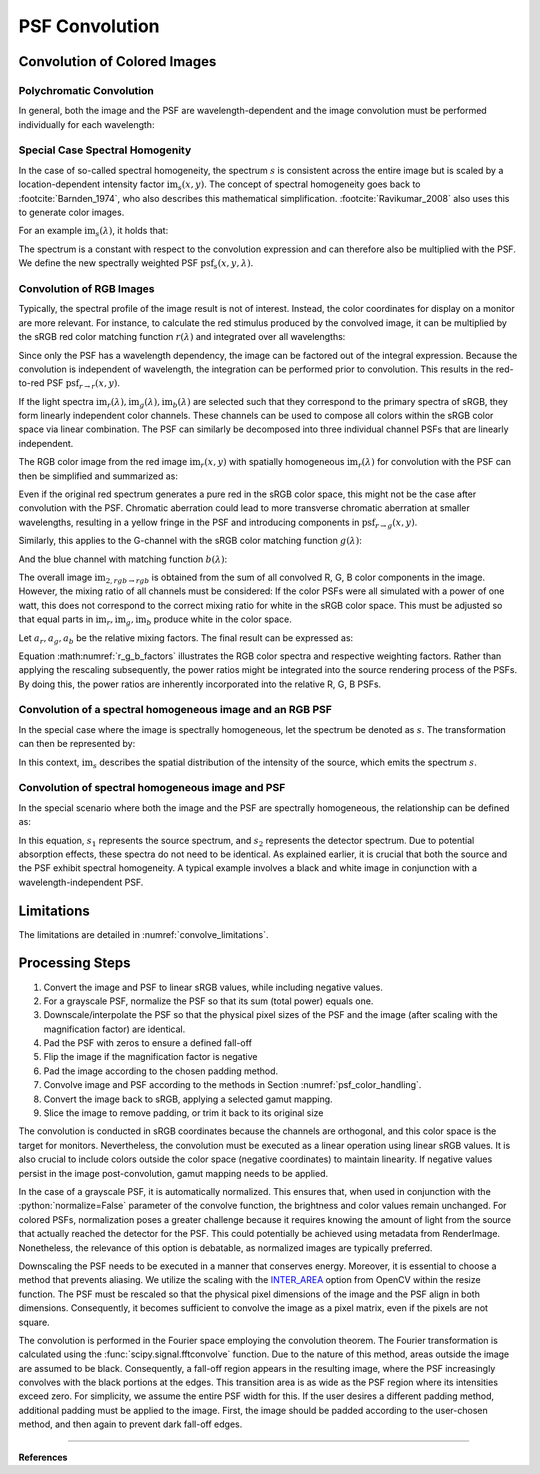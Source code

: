 ***********************
PSF Convolution
***********************

.. role:: python(code)
  :language: python
  :class: highlight


.. _psf_color_handling:

Convolution of Colored Images
================================

Polychromatic Convolution
--------------------------------------

In general, both the image and the PSF are wavelength-dependent and the image convolution 
must be performed individually for each wavelength:

.. math::
   \text{im}_2(x, y, \lambda) = \text{im}(x, y, \lambda) \otimes \text{psf}(x, y, \lambda)
   :label: eq_conv_per_wavelength

Special Case Spectral Homogenity
--------------------------------------

In the case of so-called spectral homogeneity, the spectrum :math:`s` is consistent across the entire image 
but is scaled by a location-dependent intensity factor :math:`\text{im}_s(x, y)`. 
The concept of spectral homogeneity goes back to :footcite:`Barnden_1974`, 
who also describes this mathematical simplification. 
:footcite:`Ravikumar_2008` also uses this to generate color images.

For an example :math:`\text{im}_s(\lambda)`, it holds that:

.. math::
   \text{im}_2(x, y, \lambda) 
   &= \left(\text{im}_r(\lambda) \text{im}_s(x, y)\right) \otimes \text{psf}(x, y, \lambda)\\
   &= \text{im}_s(x, y) \otimes \left(\text{im}_s(\lambda) \text{psf}(x, y, \lambda)\right)\\
   &= \text{im}_s(x, y) \otimes \text{psf}_s(x, y, \lambda)\\
   :label: eq_conv_special_case_spectral_homogenity

The spectrum is a constant with respect to the convolution expression and can therefore 
also be multiplied with the PSF. We define the new spectrally weighted PSF :math:`\text{psf}_s(x, y, \lambda)`.

Convolution of RGB Images
--------------------------------------

Typically, the spectral profile of the image result is not of interest. 
Instead, the color coordinates for display on a monitor are more relevant. 
For instance, to calculate the red stimulus produced by the convolved image, 
it can be multiplied by the sRGB red color matching function :math:`r(\lambda)` and integrated over all wavelengths:

.. math::
   \text{im}_{2,r\rightarrow r}(x, y) 
   &= \int \Big[\text{im}_r(x, y) \otimes \text{psf}_r(x, y, \lambda)\Big] r(\lambda)\;\text{d}\lambda\\
   &= \text{im}_r(x, y) \otimes \int\text{psf}_r(x, y, \lambda) r(\lambda)\;\text{d}\lambda\\
   &= \text{im}_r(x, y) \otimes \text{psf}_{r\rightarrow r}(x, y)\\
   :label: eq_conv_rgb_r_to_r

Since only the PSF has a wavelength dependency, the image can be factored out of the integral expression. 
Because the convolution is independent of wavelength, the integration can be performed prior to convolution. 
This results in the red-to-red PSF :math:`\text{psf}_{r \rightarrow r}(x, y)`.

If the light spectra :math:`\text{im}_r(\lambda), \text{im}_g(\lambda), \text{im}_b(\lambda)` 
are selected such that they correspond to the primary spectra of sRGB, they form linearly independent color channels. 
These channels can be used to compose all colors within the sRGB color space via linear combination.
The PSF can similarly be decomposed into three individual channel PSFs that are linearly independent.

The RGB color image from the red image :math:`\text{im}_r(x, y)` with spatially homogeneous :math:`\text{im}_r(\lambda)`
for convolution with the PSF can then be simplified and summarized as:

.. math::
   \text{im}_{2,r\rightarrow rgb}(x, y) =
   \left[\begin{array}\,
   \text{im}_r(x, y) \otimes \text{psf}_{r\rightarrow r}(x, y)\\
   \text{im}_r(x, y) \otimes \text{psf}_{r\rightarrow g}(x, y)\\
   \text{im}_r(x, y) \otimes \text{psf}_{r\rightarrow b}(x, y)\\
   \end{array}\right]
   :label: eq_conv_rgb_r_to_rgb

Even if the original red spectrum generates a pure red in the sRGB color space, 
this might not be the case after convolution with the PSF. 
Chromatic aberration could lead to more transverse chromatic aberration at smaller wavelengths, 
resulting in a yellow fringe in the PSF and introducing components in :math:`\text{psf}_{r \rightarrow g}(x, y)`.

Similarly, this applies to the G-channel with the sRGB color matching function :math:`g(\lambda)`:

.. math::
   \text{im}_{2,g\rightarrow rgb}(x, y) =
   \left[\begin{array}\,
   \text{im}_g(x, y) \otimes \text{psf}_{g\rightarrow r}(x, y)\\
   \text{im}_g(x, y) \otimes \text{psf}_{g\rightarrow g}(x, y)\\
   \text{im}_g(x, y) \otimes \text{psf}_{g\rightarrow b}(x, y)\\
   \end{array}\right]
   :label: eq_conv_rgb_g_to_rgb

And the blue channel with matching function :math:`b(\lambda)`:

.. math::
   \text{im}_{2,b\rightarrow rgb}(x, y) =
   \left[\begin{array}\,
   \text{im}_b(x, y) \otimes \text{psf}_{b\rightarrow r}(x, y)\\
   \text{im}_b(x, y) \otimes \text{psf}_{b\rightarrow g}(x, y)\\
   \text{im}_b(x, y) \otimes \text{psf}_{b\rightarrow b}(x, y)\\
   \end{array}\right]
   :label: eq_conv_rgb_b_to_rgb

The overall image :math:`\text{im}_{2,rgb \rightarrow rgb}` is obtained from the sum of all convolved 
R, G, B color components in the image. However, the mixing ratio of all channels must be considered:
If the color PSFs were all simulated with a power of one watt, this does not correspond to the correct mixing 
ratio for white in the sRGB color space. 
This must be adjusted so that equal parts in :math:`\text{im}_r, \text{im}_g, \text{im}_b` 
produce white in the color space.

Let :math:`a_r, a_g, a_b` be the relative mixing factors. The final result can be expressed as:

.. math::
   \text{im}_{2,rgb\rightarrow rgb}(x, y) = a_r \text{im}_{2,r\rightarrow rgb}(x, y)
   + a_g \text{im}_{2,g\rightarrow rgb}(x, y) + a_b \text{im}_{2,b\rightarrow rgb}(x, y)
   :label: eq_conv_rgb_rgb_to_rgb

Equation :math:numref:`r_g_b_factors` illustrates the RGB color spectra and respective weighting factors. 
Rather than applying the rescaling subsequently, the power ratios might be integrated into the source rendering 
process of the PSFs. By doing this, the power ratios are inherently incorporated into the relative R, G, B PSFs.

Convolution of a spectral homogeneous image and an RGB PSF
--------------------------------------------------------------

In the special case where the image is spectrally homogeneous, let the spectrum be denoted as :math:`s`. 
The transformation can then be represented by:

.. math::
   \text{im}_{2,s\rightarrow rgb}(x, y) =
   \left[\begin{array}\,
   \text{im}_s(x, y) \otimes \text{psf}_{s\rightarrow r}(x, y)\\
   \text{im}_s(x, y) \otimes \text{psf}_{s\rightarrow g}(x, y)\\
   \text{im}_s(x, y) \otimes \text{psf}_{s\rightarrow b}(x, y)\\
   \end{array}\right]
   :label: eq_conv_rgb_s_to_rgb

In this context, :math:`\text{im}_s` describes the spatial distribution of the intensity of the source, 
which emits the spectrum :math:`s`.

Convolution of spectral homogeneous image and PSF
--------------------------------------------------

In the special scenario where both the image and the PSF are spectrally homogeneous,
the relationship can be defined as:

.. math::
   \text{im}_{2,s_1\rightarrow s_2}(x, y) = \text{im}_{s_1}(x, y) \otimes \text{psf}_{s_1\rightarrow s_2}(x, y)
   :label: eq_conv_rgb_w_to_w

In this equation, :math:`s_1` represents the source spectrum, and :math:`s_2` represents the detector spectrum.
Due to potential absorption effects, these spectra do not need to be identical. 
As explained earlier, it is crucial that both the source and the PSF exhibit spectral homogeneity.
A typical example involves a black and white image in conjunction with a wavelength-independent PSF.

Limitations
=================================================

The limitations are detailed in :numref:`convolve_limitations`.

Processing Steps
==================

1. Convert the image and PSF to linear sRGB values, while including negative values.
2. For a grayscale PSF, normalize the PSF so that its sum (total power) equals one.
3. Downscale/interpolate the PSF so that the physical pixel sizes of the PSF and the image 
   (after scaling with the magnification factor) are identical.
4. Pad the PSF with zeros to ensure a defined fall-off
5. Flip the image if the magnification factor is negative
6. Pad the image according to the chosen padding method.
7. Convolve image and PSF according to the methods in Section :numref:`psf_color_handling`.
8. Convert the image back to sRGB, applying a selected gamut mapping.
9. Slice the image to remove padding, or trim it back to its original size

The convolution is conducted in sRGB coordinates because the channels are orthogonal, and this color space 
is the target for monitors. Nevertheless, the convolution must be executed as a linear operation using 
linear sRGB values. It is also crucial to include colors outside the color space 
(negative coordinates) to maintain linearity. If negative values persist in the image post-convolution, 
gamut mapping needs to be applied.

In the case of a grayscale PSF, it is automatically normalized. 
This ensures that, when used in conjunction with the :python:`normalize=False` parameter of the convolve function, 
the brightness and color values remain unchanged. 
For colored PSFs, normalization poses a greater challenge because it requires knowing the amount of light 
from the source that actually reached the detector for the PSF. 
This could potentially be achieved using metadata from RenderImage. 
Nonetheless, the relevance of this option is debatable, as normalized images are typically preferred.

Downscaling the PSF needs to be executed in a manner that conserves energy.
Moreover, it is essential to choose a method that prevents aliasing. 
We utilize the scaling with the `INTER_AREA <https://docs.opencv.org/4.x/da/d54/group__imgproc__transform.html#gga5bb5a1fea74ea38e1a5445ca803ff121acf959dca2480cc694ca016b81b442ceb>`__ 
option from OpenCV within the resize function. 
The PSF must be rescaled so that the physical pixel dimensions of the image and the PSF align in both dimensions. 
Consequently, it becomes sufficient to convolve the image as a pixel matrix, even if the pixels are not square.

The convolution is performed in the Fourier space employing the convolution theorem. 
The Fourier transformation is calculated using the :func:`scipy.signal.fftconvolve` function.
Due to the nature of this method, areas outside the image are assumed to be black. 
Consequently, a fall-off region appears in the resulting image,
where the PSF increasingly convolves with the black portions at the edges. 
This transition area is as wide as the PSF region where its intensities exceed zero. 
For simplicity, we assume the entire PSF width for this. 
If the user desires a different padding method, additional padding must be applied to the image. 
First, the image should be padded according to the user-chosen method, and then again to prevent dark fall-off edges.

------------

**References**

.. footbibliography::

